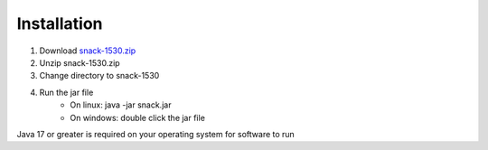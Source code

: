 Installation
============

1. Download `snack-1530.zip <../../../releases/snack-1530.zip>`_
2. Unzip snack-1530.zip
3. Change directory to snack-1530
4. Run the jar file
    * On linux: java -jar snack.jar
    * On windows: double click the jar file

Java 17 or greater is required on your operating system for software to run

